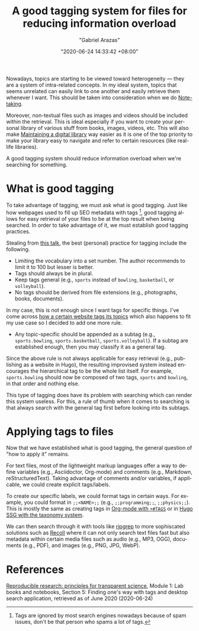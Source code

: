 #+TITLE: A good tagging system for files for reducing information overload
#+AUTHOR: "Gabriel Arazas"
#+EMAIL: "foo.dogsquared@gmail.com"
#+DATE: "2020-06-24 14:33:42 +08:00"
#+DATE_MODIFIED: "2020-09-14 23:28:35 +08:00"
#+LANGUAGE: en
#+OPTIONS: toc:t
#+PROPERTY: header-args  :exports both
#+TAGS: pim


Nowadays, topics are starting to be viewed toward heterogeneity — they are a system of intra-related concepts.
In my ideal system, topics that seems unrelated can easily link to one another and easily retrieve them whenever I want.
This should be taken into consideration when we do [[file:2020-04-15-14-35-55.org][Note-taking]].

Moreover, non-textual files such as images and videos should be included within the retrieval.
This is ideal especially if you want to create your personal library of various stuff from books, images, videos, etc.
This will also make [[file:2020-04-14-18-28-55.org][Maintaining a digital library]] way easier as it is one of the top priority to make your library easy to navigate and refer to certain resources (like real-life libraries).

A good tagging system should reduce information overload when we're searching for something.




* What is good tagging

To take advantage of tagging, we must ask what is good tagging.
Just like how webpages used to fill up SEO metadata with tags [fn:: Tags are ignored by most search engines nowadays because of spam issues, don't be that person who spams a lot of tags.], good tagging allows for easy retrieval of your files to be at the top result when being searched.
In order to take advantage of it, we must establish good tagging practices.

Stealing from [[https://www.youtube.com/watch?v=rckSVmYCH90][this talk]], the best (personal) practice for tagging include the following.

- Limiting the vocabulary into a set number.
  The author recommends to limit it to 100 but lesser is better.
- Tags should always be in plural.
- Keep tags general (e.g., ~sports~ instead of ~bowling~, ~basketball~, or ~volleyball~).
- No tags should be derived from file extensions (e.g., photographs, books, documents).

In my case, this is not enough since I want tags for specific things.
I've come across [[https://docs.tildes.net/instructions/hierarchical-tags][how a certain website tags its topics]] which also happens to fit my use case so I decided to add one more rule.

- Any topic-specific should be appended as a subtag (e.g., ~sports.bowling~, ~sports.basketball~, ~sports.volleyball~).
  If a subtag are established enough, then you may classify it as a general tag.

Since the above rule is not always applicable for easy retrieval (e.g., publishing as a website in Hugo), the resulting improvised system instead encourages the hierarchical tag to be the whole list itself.
For example, ~sports.bowling~ should now be composed of two tags, ~sports~ and ~bowling~, in that order and nothing else.

This type of tagging does have its problem with searching which can render this system useless.
For this, a rule of thumb when it comes to searching is that always search with the general tag first before looking into its subtags.




* Applying tags to files

Now that we have established what is good tagging, the general question of "how to apply it" remains.

For text files, most of the lightweight markup languages offer a way to define variables (e.g., Asciidoctor, Org-mode) and comments (e.g., Markdown, reStructuredText).
Taking advantage of comments and/or variables, if applicable, we could create explicit tags/labels.

To create our specific labels, we could format tags in certain ways.
For example, you could format in ~;;<NAME>;;~ (e.g., ~;;programming;;~, ~;;physics;;~).
This is mostly the same as creating tags in [[https://orgmode.org/manual/Setting-Tags.html][Org-mode with ~+#TAGS~]] or in [[https://gohugo.io/content-management/taxonomies#readout][Hugo SSG with the taxonomy system]].

We can then search through it with tools like [[https://github.com/BurntSushi/ripgrep][ripgrep]] to more sophiscated solutions such as [[https://www.lesbonscomptes.com/recoll/][Recoll]] where it can not only search text files fast but also metadata within certain media files such as audio (e.g., MP3, OGG), documents (e.g., PDF), and images (e.g., PNG, JPG, WebP).




* References

[[https://www.fun-mooc.fr/courses/course-v1:inria+41016+self-paced/info][Reproducible research: principles for transparent science]], Module 1: Lab books and notebooks, Section 5: Finding one's way with tags and desktop search application, retrieved as of June 2020 (2020-06-24)
